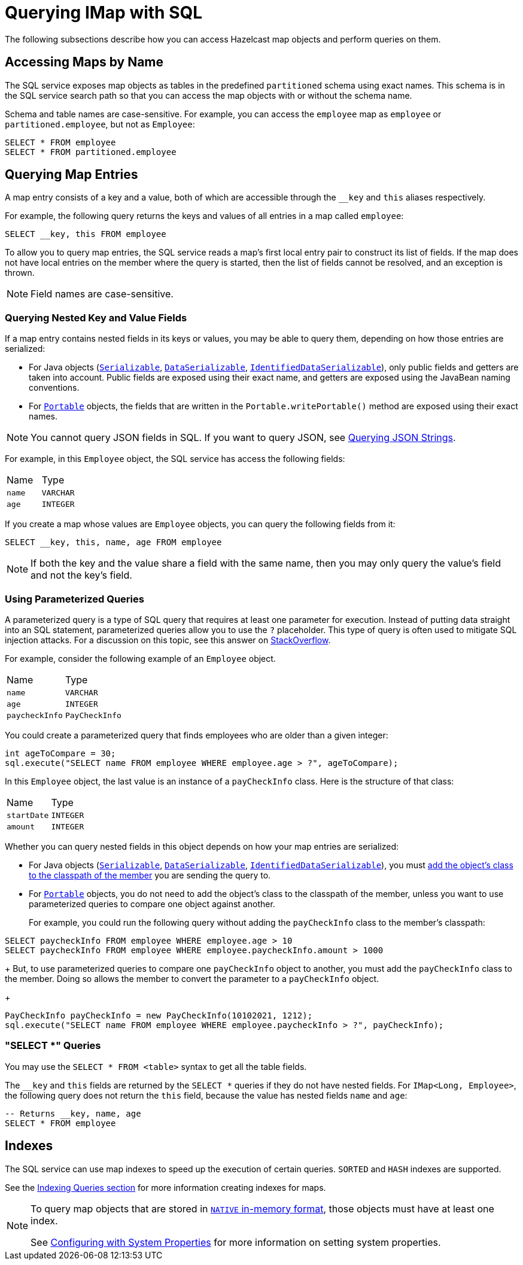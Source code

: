 = Querying IMap with SQL

The following subsections describe how you can access Hazelcast map objects
and perform queries on them.

== Accessing Maps by Name

The SQL service exposes map objects as tables in the predefined `partitioned`
schema using exact names. This schema is in the SQL service search path so that
you can access the map objects with or without the schema name.

Schema and table names are case-sensitive. For example, you can access the `employee` map
as `employee` or `partitioned.employee`, but not as `Employee`:

[source,sql]
----
SELECT * FROM employee
SELECT * FROM partitioned.employee
----

== Querying Map Entries

A map entry consists of a key and a value, both of which are accessible
through the `__key` and `this` aliases respectively.

For example, the following query returns the keys and values of all entries in a map called `employee`:

[source,sql]
----
SELECT __key, this FROM employee
----

To allow you to query map entries, the SQL
service reads a map's first local entry pair to construct its
list of fields. If the map does not have local entries on the member where
the query is started, then the list of fields cannot be resolved, and an
exception is thrown.

NOTE: Field names are case-sensitive.

=== Querying Nested Key and Value Fields

If a map entry contains nested fields in its keys or values, you may be able to query them, depending on how those entries are serialized:

* For Java objects (xref:serialization:implementing-java-serializable.adoc[`Serializable`], xref:serialization:implementing-dataserializable.adoc[`DataSerializable`], xref:serialization:implementing-java-serializable.adoc#identifieddataserializable[`IdentifiedDataSerializable`]), only public
fields and getters are taken into account. Public fields are exposed using their exact name, and getters are exposed using the JavaBean naming conventions.

* For xref:serialization:implementing-portable-serialization.adoc[`Portable`] objects, the fields that are written in the `Portable.writePortable()`
method are exposed using their exact names.

NOTE: You cannot query JSON fields in SQL. If you want to query JSON, see xref:query:how-distributed-query-works.adoc#querying-json-strings[Querying JSON Strings].

For example, in this `Employee` object, the SQL service has access
the following fields:

[cols="1,1"]
|===
| Name
| Type

|`name`
|`VARCHAR`

|`age`
|`INTEGER`
|===

If you create a map whose values are `Employee` objects, you can query the following fields from it:

[source,sql]
----
SELECT __key, this, name, age FROM employee
----

NOTE: If both the key and the value share a field with the same name, then you may only query the value's field and not the key's field.

=== Using Parameterized Queries

A parameterized query is a type of SQL query that requires at least one parameter for execution. Instead of putting data straight into an SQL statement, parameterized queries allow you to use the `?` placeholder. This type of query is often used to mitigate SQL injection attacks. For a discussion on this topic, see this answer on link:https://stackoverflow.com/a/33033576[StackOverflow].

For example, consider the following example of an `Employee` object.

[cols="1,1"]
|===
| Name
| Type

|`name`
|`VARCHAR`

|`age`
|`INTEGER`

|`paycheckInfo`
|`PayCheckInfo`
|===

You could create a parameterized query that finds employees who are older than a given integer:

[source,java]
----
int ageToCompare = 30;
sql.execute("SELECT name FROM employee WHERE employee.age > ?", ageToCompare);
----

In this `Employee` object, the last value is an instance of a `payCheckInfo` class. Here is the structure of that class:

[cols="1,1"]
|===
| Name
| Type

|`startDate`
|`INTEGER`

|`amount`
|`INTEGER`
|===

Whether you can query nested fields in this object depends on how your map entries are serialized:

- For Java objects (xref:serialization:implementing-java-serializable.adoc[`Serializable`], xref:serialization:implementing-dataserializable.adoc[`DataSerializable`], xref:serialization:implementing-java-serializable.adoc#identifieddataserializable[`IdentifiedDataSerializable`]), you must xref:clusters:deploying-code-on-member.adoc[add the object's class to the classpath of the member] you are sending the query to.

- For xref:serialization:implementing-portable-serialization.adoc[`Portable`] objects, you do not need to add the object's class to the classpath of the member, unless you want to use parameterized queries to compare one object against another.
+
For example, you could run the following query without adding the `payCheckInfo` class to the member's classpath:
[source,sql]
----
SELECT paycheckInfo FROM employee WHERE employee.age > 10
SELECT paycheckInfo FROM employee WHERE employee.paycheckInfo.amount > 1000
----
+
But, to use parameterized queries to compare one `payCheckInfo` object to another, you must add the `payCheckInfo` class to the member. Doing so allows the member to convert the parameter to a `payCheckInfo` object.
+
[source,java]
----
PayCheckInfo payCheckInfo = new PayCheckInfo(10102021, 1212);
sql.execute("SELECT name FROM employee WHERE employee.paycheckInfo > ?", payCheckInfo);
----

=== "SELECT *" Queries

You may use the `SELECT * FROM <table>` syntax to get all the table fields.

The `__key` and `this` fields are returned by the `SELECT *` queries if they do not
have nested fields. For `IMap<Long, Employee>`, the following query does
not return the `this` field, because the value has nested fields `name` and `age`:

[source,sql]
----
-- Returns __key, name, age
SELECT * FROM employee
----

== Indexes

The SQL service can use map indexes to speed up the execution of certain queries.
`SORTED` and `HASH` indexes are supported.

See the xref:query:how-distributed-query-works.adoc#indexing-queries[Indexing Queries section] for more information creating indexes for maps.

[NOTE]
====
To query map objects that are stored in xref:data-structures:map.adoc#setting-in-memory-format[`NATIVE` in-memory format], those objects must have
at least one index.

See xref:configuration:configuring-with-system-properties.adoc[Configuring with System Properties] for
more information on setting system properties.
====